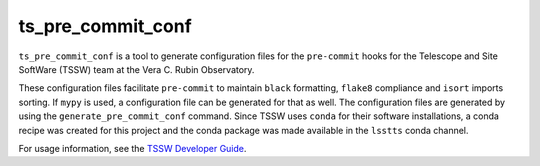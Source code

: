 ##################
ts_pre_commit_conf
##################

``ts_pre_commit_conf`` is a tool to generate configuration files for the ``pre-commit`` hooks for the Telescope and Site SoftWare (TSSW) team at the Vera C. Rubin Observatory.

These configuration files facilitate ``pre-commit`` to maintain ``black`` formatting, ``flake8`` compliance and ``isort`` imports sorting.
If ``mypy`` is used, a configuration file can be generated for that as well.
The configuration files are generated by using the ``generate_pre_commit_conf`` command.
Since TSSW uses ``conda`` for their software installations, a conda recipe was created for this project and the conda package was made available in the ``lsstts`` conda channel.

For usage information, see the `TSSW Developer Guide`_.

.. _TSSW Developer Guide: https://tssw-developer.lsst.io/procedures/pre_commit.html
